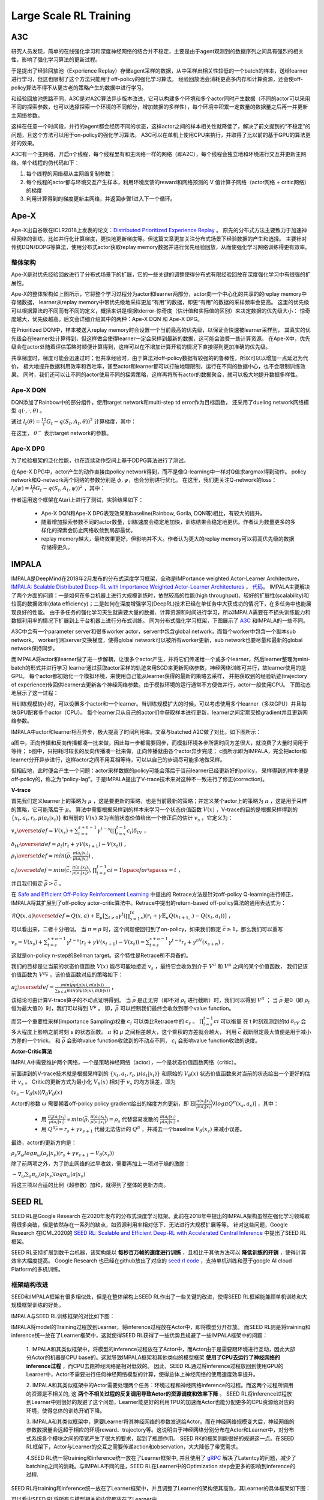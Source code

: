 Large Scale RL Training
~~~~~~~~~~~~~~~~~~~~~~~~~


A3C
^^^^^^^^^^
研究人员发现，简单的在线强化学习和深度神经网络的结合并不稳定，主要是由于agent观测到的数据序列之间具有强烈的相关性，影响了强化学习算法的更新过程。

于是提出了经验回放池（Experience Replay）存储agent采样的数据，从中采样出相关性较低的一个batch的样本，送给learner进行学习，但这也限制了这个方法只能用于off-policy的强化学习算法。
经验回放池会消耗更高多内存和计算资源，还会使off-policy算法不得不从更古老的策略产生的数据中进行学习。

和经验回放池思路不同，A3C是对A2C算法异步版本改进，它可以构建多个环境和多个actor同时产生数据（不同的actor可以采用不同的探索参数，也可以选择探索一个环境的不同部分，增加数据的多样性），每个环境中积累一定数量的数据量之后再一并更新主网络参数。

这样在任意一个时间段，并行的agent都会经历不同的状态，这样actor之间的样本相关性就降低了，解决了前文提到的“不稳定”的问题，且这个方法可以用于on-policy的强化学习算法。
A3C可以在单机上使用CPU来执行，并取得了比以前的基于GPU的算法更好的效果。

A3C有一个主网络，开启n个线程，每个线程里有和主网络一样的网络（即A2C），每个线程会独立地和环境进行交互并更新主网络。单个线程的伪代码如下：

.. image:: images/A3C.png

1. 每个线程的网络都从主网络复制参数；

2. 每个线程的actor都与环境交互产生样本，利用环境反馈的reward和网络预测的 V 值计算子网络（actor网络 + critic网络）的梯度

3. 利用计算得到的梯度更新主网络，并返回步骤1进入下一个循环。


Ape-X
^^^^^^^^^^^

Ape-X出自谷歌在ICLR2018上发表的论文：`Distributed Prioritized Experience Replay <https://arxiv.org/pdf/1803.00933.pdf>`_ 。
原先的分布式方法主要致力于加速神经网络的训练，比如并行化计算梯度，更快地更新梯度等。但这篇文章更加关注分布式场景下经验数据的产生和选择。
主要针对传统DQN/DDPG等算法，使用分布式actor获取replay memory数据并进行优先经验回放，从而使强化学习网络训练得更有效率。

整体架构
''''''''''

Ape-X是对优先经验回放进行了分布式场景下的扩展，它的一些关键的调整使得分布式有限经验回放在深度强化学习中有很强的扩展性。

.. image:: images/APEX-architecture.png

Ape-X的整体架构如上图所示，它将整个学习过程分为actor和learner两部分，actor向一个中心化的共享的的replay memory中存储数据，
learner从replay memory中带优先级地采样更加“有用”的数据，即更“有用”的数据的采样频率会更高。
这里的优先级可以根据算法的不同而有不同的定义，概括来讲是根据tderror-惊奇度（估计值和实际值的区别）来决定数据的优先级大小：
惊奇度越大，优先级越高。后文会详细介绍其中的两种：Ape-X DQN 和 Ape-X DPG。

在Prioritized DQN中，样本被送入replay memory时会设置一个当前最高的优先级，以保证会快速被learner采样到，
其真实的优先级会在learner处计算得到，但这样做会使得learner一定会采样到最新的数据，这可能会浪费一些计算资源。
在Ape-X中，优先级会在actor处随着评估策略时顺便计算得到，这样可以在不增加计算开销的情况下直接得到更加准确的优先级。

共享梯度时，梯度可能会迅速过时；但共享经验时，由于算法对off-policy数据有较强的的鲁棒性，所以可以以增加一点延迟为代价，
极大地提升数据利用效率和吞吐率，甚至actor和learner都可以打破地理限制，运行在不同的数据中心，也不会限制训练效果。
同时，我们还可以让不同的actor使用不同的探索策略，这样再将所有actor的数据聚合，就可以极大地提升数据多样性。

Ape-X DQN
'''''''''''

DQN添加了Rainbow中的部分组件，使用target network和multi-step td error作为目标函数，
还采用了dueling network网络模型 :math:`q(\cdot, \cdot, \theta)` 。

通过 :math:`l_t(\theta)=\frac12(G_t-q(S_t,A_t,\theta))^2` 计算梯度，其中：

.. image:: images/APEX-DQN.png
   :scale: 60 %

在这里， :math:`\theta^-` 表示target network的参数。

Ape-X DPG
'''''''''''

为了检验框架的泛化性能，也在连续动作空间上基于DDPG算法进行了测试。

在Ape-X DPG中，actor产生的动作直接由policy network得到，而不是像Q-learning中一样对Q值求argmax得到动作。
policy network和Q-network两个网络的参数分别是 :math:`\phi, \psi`，也会分别进行优化。
在这里，我们更关注Q-network的loss： :math:`l_t(\psi)=\frac12(G_t-q(S_t,A_t,\psi))^2` ，其中：

.. image:: images/APEX-DPG.png
   :scale: 60 %


作者运用这个框架在Atari上进行了测试，实验结果如下：

  - Ape-X DQN和Ape-X DPG表现效果和baseline(Rainbow, Gorila, DQN等)相比，有较大的提升。

  - 随着增加探索参数不同的actor数量，训练速度会稳定地加快，训练结果会稳定地更优。作者认为数量更多的多样化的探索会防止网络收敛到局部最优。

  - replay memory越大，最终效果更好，但影响并不大。作者认为更大的replay memory可以将高优先级的数据存储得更久。

IMPALA
^^^^^^^^^^^
IMPALA是DeepMind在2018年2月发布的分布式深度学习框架，全称是IMPortance weighted Actor-Learner Architecture， `IMPALA: Scalable Distributed Deep-RL with Importance Weighted Actor-Learner Architectures <https://deepmind.com/research/publications/impala-scalable-distributed-deep-rl-importance-weighted-actor-learner-architectures>`_ ， `代码 <github.com/deepmind/scalable agent>`_。
IMPALA主要解决了两个方面的问题：一是如何在多台机器上进行大规模训练时，依然较高的性能(high throughput)、较好的扩展性(scalability)和较高的数据效率(data efficiency)；二是如何在深度增强学习(DeepRL)技术已经在单任务中大获成功的情况下，在多任务中也能展现良好的性能。
由于多任务的强化学习天生就需要大量的数据、计算资源和时间进行学习，所以IMPALA需要在不损失训练能力和数据利用率的情况下扩展到上千台机器上进行分布式训练。
同为分布式强化学习框架，下图展示了  `A3C <https://arxiv.org/abs/1602.01783>`_ 和IMPALA的一些不同。

.. image:: images/IMPALA-vsA3C.png

A3C中会有一个parameter server和很多worker actor，server中包含global network，而每个worker中包含一个副本sub network。
worker们和server交换梯度，使得global network可以被所有worker更新，sub network也要尽量和最新的global network保持同步。

而IMPALA将actor和learner做了进一步解耦，让很多个actor产生，并将它们传递给一个或多个learner，然后learner整理为mini-batch的形式并进行学习
learner通过获取actor采样的轨迹来用SGD来更新网络参数，神经网络训练可并行，故learner使用的是GPU。
每个actor都初始化一个模拟环境，来使用自己能从learner获得的最新的策略去采样，
并把获取到的经验轨迹(trajectory of experience)传回供learner去更新各个神经网络参数。由于模拟环境的运行通常不方便做并行，actor一般使用CPU。
下图动态地展示了这一过程：

.. image:: images/IMPALA-actor_learner.gif
   :scale: 40 %

当训练规模较小时，可以设置多个actor和一个learner。当训练规模扩大的时候，可以考虑使用多个learner（多块GPU）并且每块GPU配套多个actor（CPU）。
每个learner只从自己的actor们中获取样本进行更新，learner之间定期交换gradient并且更新网络参数。

IMPALA中actor和learner相互异步，极大提高了时间利用率。文章与batched A2C做了对比，如下图所示：

.. image:: images/IMPALA-vsBatchedA2C.png
   :scale: 120%
   :align: center

a图中，正向传播和反向传播都凑一批来做，因此每一步都需要同步，而模拟环境各步所需时间方差很大，就浪费了大量时间用于等待；
b图中，只把耗时较长的反向传播凑一批来做，正向传播就由各个actor异步完成；
c图所示即为IMPALA，完全把actor和learner分开异步进行，这样actor之间不用互相等待，可以以自己的步调尽可能多地做采样。

但相应地，此时便会产生一个问题：actor采样数据的policy可能会落后于当前learner已经更新好的policy，
采样得到的样本便是off-policy的，称之为“policy-lag”。于是IMPALA提出了V-trace技术来对这种不一致进行了修正(correction)。

**V-trace**

首先我们定义learner上的策略为 :math:`\mu` ，这是要更新的策略，也是当前最新的策略；并定义某个actor上的策略为 :math:`\pi` ，这是用于采样的策略，它可能落后于 :math:`\mu`。
算法中需要根据采样到的样本来学习一个状态价值函数 :math:`V(x)` ，V-trace的目的是根据采样得到的 :math:`\{x_t, a_t, r_t, \mu(a_t|x_t)\}`
和当前的 :math:`V(x)` 来为当前状态价值给出一个修正后的估计 :math:`v_s` ，它定义为：

:math:`v_s \overset{def}{=} V(x_s) + \sum_{t=s}^{s+n-1}\gamma^{t-s}(\prod_{i=s}^{t-1}c_i)\delta_tV` ，
 
:math:`\delta_tV \overset{def}{=} \rho_t(r_t+\gamma V(x_{t+1})-V(x_t))` ，
 
:math:`\rho_t \overset{def}{=} min(\bar{\rho}, \frac{\pi(a_i|x_i)}{\mu(a_i|x_i)})` ,
 
:math:`c_i \overset{def}{=} min(\bar{c}, \frac{\pi(a_i|x_i)}{\mu(a_i|x_i)}), \prod_{i=s}^{t-1}ci=1 \space for \space s=t` ，

并且我们假定 :math:`\bar{\rho}>\bar{c}` 。

在 `Safe and Efficient Off-Policy Reinforcement Learning <https://arxiv.org/abs/1606.02647>`_ 中提出的
Retrace方法是针对off-policy Q-learning进行修正，IMPALA将其扩展到了off-policy actor-critic算法中。Retrace中提出的return-based off-policy算法的通用表达式为： 

:math:`\mathcal{R}Q(x,a) \overset{def}{=} Q(x,a) + \mathbb{E}_\mu[\sum_{t\geq0}\gamma^t(\prod_{s=1}^tc_s)(r_t+\gamma \mathbb{E}_\pi Q(x_{t+1, \cdot})-Q(x_t,a_t))]` ，

可以看出来，二者十分相似。
当 :math:`\pi = \mu` 时，这个问题便回归到了on-policy，如果我们假定 :math:`\bar{c} \geq 1`，那么我们可以重写

:math:`v_s = V(x_s) + \sum_{t=s}^{s+n-1}\gamma^{t-s}(r_t+\gamma V(x_{t+1})-V(x_t)) = \sum_{t=s}^{s+n-1}\gamma^{t-s}r_t + \gamma^nV(x_{s+n})` ，

这就是on-policy n-step的Bellman target。这个特性是Retrace所不具备的。

我们的目标是让当前的状态价值函数 :math:`V(x)` 能尽可能地接近 :math:`v_s` ，最终它会收敛到介于 :math:`V^{\pi}` 和 :math:`V^{\mu}` 之间的某个价值函数，
我们记该价值函数为 :math:`V^{\pi_{\bar{\rho}}}` ，该价值函数对应的策略如下：

:math:`\pi_{\bar{\rho}}  \overset{def}{=} \frac{min(\bar{\rho}\mu(a|x), \pi(a|x))}{\sum_{b \in A}min(\bar{\rho}\mu(b|x), \pi(b|x)) }` ，

该结论可由计算V-trace算子的不动点证明得到。
当 :math:`\bar{\rho}` 是正无穷（即不对 :math:`\rho_t` 进行截断）时，我们可以得到 :math:`V^{\pi}` ；
当 :math:`\bar{\rho}` 是0（即 :math:`\rho_t` 恒为最大值0）时，我们可以得到 :math:`V^{\mu}` 。
即，:math:`\bar{\rho}` 可以控制我们最终会收敛到哪个value function。

而另一个重要性采样(Importance Sampling)权重 :math:`c_i` 可以类比Retrace中的 :math:`c_s` 。 :math:`\prod_{i=s}^{t-1}ci` 可以衡量
在 t 时刻观测到的td :math:`\delta_tV` 会多大程度上影响之前时刻 s 的状态函数。 :math:`\pi` 和 :math:`\mu` 之间相差越大，这个乘积的方差就会越大，
利用 :math:`\bar{c}` 截断限定最大值便是用于减小方差的一个trick。
和 :math:`\bar{\rho}` 会影响value function收敛到的不动点不同， :math:`c_i` 会影响value function收敛的速度。

**Actor-Critic算法**

IMPALA中需要维护两个网络，一个是策略神经网络（actor），一个是状态价值函数网络（critic）。

前面讲到的V-trace技术就是根据采样到的 :math:`\{x_t, a_t, r_t, \mu(a_t|x_t)\}`
和原始的 :math:`V_\theta (x)` 状态价值函数来对当前的状态给出一个更好的估计 :math:`v_s` 。
Critic的更新方式为最小化 :math:`V_\theta (x)` 相对于 :math:`v_s` 的均方误差，即为
 
:math:`(v_s-V_\theta (x))\nabla_\theta V_\theta (x)`

Actor的参数 :math:`\omega` 需要朝着off-policy policy gradient给出的梯度方向更新，即
:math:`\mathbb{E}[\frac{\pi(a_i|x_i)}{\mu(a_i|x_i)} \nabla log \pi Q^\pi(x_s,a_s)]` ，其中：

 - 用 :math:`\frac{\pi_\bar{\rho}(a_i|x_i)}{\mu(a_i|x_i)} \propto min(\bar{\rho}, \frac{\pi(a_i|x_i)}{\mu(a_i|x_i)}) = \rho_s` 代替容易发散的 :math:`\frac{\pi(a_i|x_i)}{\mu(a_i|x_i)}` 。
 - 用 :math:`Q^{\pi_{\bar{\rho}}} = r_s + \gamma v_{s+1}` 代替无法估计的 :math:`Q^\pi` ，并减去一个baseline :math:`V_\theta (x_s)` 来减小误差。

最终，actor的更新方向是：
 
:math:`\rho_s \nabla_\omega log\pi_\omega(a_s|x_s)(r_s+\gamma v_{s+1}-V_\theta(x_s))`

除了前两项之外，为了防止网络的过早收敛，需要再加上一项对于熵的激励：
 
:math:`-\nabla_\omega \sum_a \pi_\omega(a|x_s)log\pi_\omega(a|x_s)`

将这三项以合适的比例（超参数）加和，就得到了整体的更新方向。


SEED RL
^^^^^^^^^
SEED RL是Google Research 在2020年发布的分布式深度学习框架。此前在2018年中提出的IMPALA架构虽然在强化学习领域取得很多突破，但是依然存在一系列的缺点，如资源利用率相对低下、无法进行大规模扩展等等。
针对这些问题，Google Research 在ICML2020的 `SEED RL: Scalable and Efficient Deep-RL with Accelerated Central Inference <https://arxiv.org/pdf/1910.06591.pdf>`_ 中提出了SEED RL框架。

SEED RL支持扩展到数千台机器，该架构能以 **每秒百万帧的速度进行训练** ，且相比于其他方法可以 **降低训练的开销** ，使得计算效率大幅度提高。 Google Research 也已经在github放出了对应的 `seed rl code <https://github.com/google-research/seed_rl>`_ ，支持单机训练和基于google AI cloud Platform的多机训练。


框架结构改进
'''''''''''''''
SEED和IMPALA框架有很多相似处，但是在整体架构上SEED RL作出了一些关键的改进，使得SEED RL框架能兼顾单机训练和大规模框架训练的好处。

IMPALA与SEED RL训练框架的对比如下图：

.. image:: images/SEEDRL_Compare.jpg


IMPALA将model的Training过程放到Learner，将inference过程放在Actor中，即将模型分开存放。
而SEED RL则是将training和inference统一放在了Learner框架中，这就使得SEED RL获得了一些优势且规避了一些IMPALA框架中的问题：
 
 1. IMPALA和其类似框架中，将模型的inference过程放在了Actor中，而Actor由于是需要跟环境进行互动，因此大部分Actor的机器是CPU base的。这就导致IMPALA框架和其他类似的模型框架 **使用了CPU去运行了神经网络的inference过程** ，而CPU去跑神经网络是相对低效的。
 因此，SEED RL通过将inference过程放回到使用GPU的Learner中，Actor不需要进行任何神经网络模型的计算，使得总体上神经网络的使用速度效率提升。
 
 2. IMPALA和其类似框架中的Actor需要处理两个任务：环境过程和神经网络inference的过程。而这两个过程所调用的资源是不相关的, 这 **两个不相关过程的反复调用导致Actor的资源调度和效率下降** 。
 SEED RL将inference过程放到Learner中则很好的规避了这个问题，Learner能更好的利用TPU的加速而Actor也能分配更多的CPU资源给对应的环境，使得总体的训练开销下降。

 3. IMPALA和其类似框架中，需要Learner将其神经网络的参数发送给Actor。而在神经网络规模变大后，神经网络的参数数据量会远超于相应的环境reward、trajectory等。这说明由于神经网络分别分布在Actor和Learner中，对分布式系统各个模块之间的带宽产生了很大的要求，起到了瓶颈作用。
 SEED RK的框架则能很好的规避这一点。在SEED RL框架下，Actor与Learner的交互之需要传递action和observation，大大降低了带宽需求。

 4.SEED RL统一将training和inference统一放在了Learner框架中, 并且使用了 `gRPC <grpc.io>`_ 解决了Latentcy的问题，减少了batching之间的消耗。与IMPALA不同的是，SEED RL在Learner中的Optimization step会更多的影响到inference的过程.
   
   .. image:: images/latency.jpg

SEED RL将training和inference统一放在了Learner框架中，并且调整了Learner的架构使其高效，其Learner的具体框架如下图：

.. image:: images/SEEDRL_learner.jpg
   :scale: 80 %

可以看出SEED RL将所有与模型相关的内容都放在了Learner中。

Q&A
''''''''''''''''''''
Q0：请问在什么情况下，模型的inference过程有必要放在actor处而不能放在learner处？

 - A：当要求每个Actor之间有较大区别时，模型的inference则不能放在learner处。


Q1：将模型的inference过程放在learner处后，用于inference的模型能更快的得到更新。如果我们加快inference模型的更新有什么好处和坏处呢？

 - A： 加快inference模型的更新会使得算法更加接近on-policy，越接近on policy优化时存在的偏差越小。但当用于inference的模型和用于训练的模型越接近的时候，就越容易产生overestimation bias。 seed RL 一个相对的缺点就是会使得多个actor的模型都十分相近，在需要充分探索的环境中可能表现不佳。


SEED RL已实现算法
''''''''''''''''''''

- IMPALA: Scalable Distributed Deep-RL with Importance Weighted Actor-Learner Architectures

- R2D2 (Recurrent Experience Replay in Distributed Reinforcement Learning)

- SAC: Soft Actor-Critic

实验以及结果
''''''''''''''''''''''
SEED RL在 DeepMind Lab 上相比与IMPALA的时间消耗有11x倍的耗时减少，在Google Research Football上获得了state of the art的分数，且在 Atari-57 上快了3.1x倍。



ACME
^^^^^^^^
ACME是DeepMind在2020年6月份发布的分布式深度学习框架:`Acme: A new framework for distributed reinforcement learning <https://deepmind.com/research/publications/Acme>`_ 。

随着深度学习和强化学习的相互结合，强化学习算法程序的复杂度和规模都在急剧增加，这使得大规模的强化学习算法程序变得难以复现、改进和拓展。
Deepmind构造ACME框架的目的，主要有三点：

1. 使得RL算法方法和结果变得可复现（To enable the reproducibility of our methods and results）
2. 使得新RL算法的设计方式变得更加简单（To simplify the way we design new algorithms）
3. 使得RL算法变得更有可读性（To enhance the readability of RL agents）

为了说明ACME框架是如何实现这些目的，我们将讲述ACME框架的设计结构和其背后的设计思路。

RL算法结构
'''''''''''''''

之前在RL的基本介绍中，我们提及了强化学习的定义：
 - 强化学习是智能体（Agent）以“试错”的方式在与环境(Environment)的过程中进行学习

与环境的互动过程如图，此处的“Actor”用更准确的称呼应是agent：

.. image:: images/ACME_high.jpg
   :scale: 60 %
   :align: center

而在具体的算法实现过程中，可以发现“Actor”即Agent的实际作用可以分为两部分：
我们将其与环境直接互动的部分称为actor component，而其中与之相对的概念即是learner component。
actor根据agent所持有的policy去选择相应的动作并且收集数据，learner则是根据收集到的去对策略进行一个改进（对于使用神经网络的模型来说通常是使用梯度更新方式）。

在很多程序中的实现当中，actor和learner是直接聚合在一起的，在同一个循环中实现。
但是，如果我们把actor和learner的实现进行分离，我们就可以设计agent持有一个或者多个分布式的actor，把数据去传输到一个或多个learner过程中。

比如我们可以通过将actor和learner分离后，可以对actor进行一个复制，并且采用分布式的结构，这样就能组成一个现代的分布式强化学习框架。
而我们将actor的acting部分分离，而变为直接向learner传送固定的数据集，则是组成了一个offline-RL框架，即batch-RL。

ACME架构
'''''''''''''''''''
ACME是一个轻量级的深度学习框架及软件库，其核心是构造能够在不同的规模执行的agent程序。
ACME的一个核心feature即是agent既可以单进程运行，也可以通过调整模块结构在高分布的情况下运行。
为了明白ACME的架构是如何降低耦合的，我们将介绍先ACME的单进程运行模式，之后再拓展到分布式结构。

下图很好的体现了环境是如何与learning agent交互的：

.. image:: images/ACME_general.jpg
   :scale: 80 %

Environments and Actor
"""""""""""""""""""""""""
actor是与环境做最紧密交互的模块，
在RL算法和ACME框架的定义中，actor根据当前持有的policy和之前环境返回的observation :math:`O_t` ，选择某个action :math:`a_t` ; 
而环境根据actor所选择的action，返回下一个阶段的observation :math:`O_{t+1}` 和对应的reward :math:`r_t`。

actor与环境的互动过程如图所示：

.. image:: images/ACME_actor.jpg
   :scale: 70 %


Learner and Agents
"""""""""""""""""""""""
Learner接收数据，通过消耗数据来获得更好的策略，对agent持有的policy进行更新。 

尽管我们可以将learner和环境完全分离（offline RL），RL中更多的是关心整个智能体与环境交互学习的过程，因此我们将既包含acting又包含learning部分的“actor”称为agent，以作为区分。


Dataset and Adders
"""""""""""""""""""""""
Dataset在actor和learner component之间。 Dataset可以有多种不同设置，包括on-policy和off-policy、experience replay是否带priority、数据进出的先后顺序等等。 
比如我们在DQN中使用的 `buffer <http://gitlab.bj.sensetime.com/open-XLab/cell/nerveX/blob/master/nervex/data/structure/buffer.py>`_ 就是起到了dataset的作用。

除了dataset接口之外，ACME框架还提供了在actor与dataset之间的 `adder <https://github.com/deepmind/acme/tree/master/acme/adders>`_ 接口：

.. image:: images/adder.jpg
   :scale: 50 %
   :align: center

通过实现adder，我们可以在将数据从actor取出加入dataset之前进行一些预处理和聚合。我们所使用的 `collate <http://gitlab.bj.sensetime.com/open-XLab/cell/nerveX/blob/master/nervex/data/collate_fn.py>`_ 从某种意义上就是在干adder的活。 ACME框架中Adder将数据聚合送入replay buffer中，并且对数据进行一定程度的reduction/transformation。

Adder根据agent需要什么样的数据进行相应操作，可能的数据要求包括：

 - sampling transitions
 - n-step transitions（有时agent需要n-步的转换数据）
 - sequences（有时agent需要序列形式的数据）
 - entire episodes（有时agent一次需要整个episodes的数据）


通过adder，我们可以方便的实现不同种类的数据预处理和聚合，比如在ACME中的actor可大致分为feed-forward和recurrent两种，对应的adder可能是简单的sampled或者是n-step transition。


Reverb and Rate limitation
""""""""""""""""""""""""""""
`Reverb <https://github.com/deepmind/reverb>`_ 是dataset的接口，通过reverb接口我们能简洁明了的实现灵活的数据插入、删除和采样过程。同时，reverb接口也使得dataset可以支持不同的数据格式，并且保证了数据操作的效率。

reverb的结构如下图，此处以DQN中为例：

.. image:: images/reverb.jpg


reverb中实现的功能大致分为：

 - Tables（存放items，每个item是一个或多个数据元素的reference），有以下实现：

  - Uniform Experience Replay
  - Prioritized Experience Replay
  - Queue
  - ...

 - Item selection strategies（sample时选择数据的方式），有以下实现：
  
  - Uniform 
  - Prioritized
  - FIFO/LIFO
  - MinHeap/MaxHeap

 - Checkpointing（自动存储当前reverb）
 - Rate Limiting

  - rate limitation在当actor和learner运行的比率超出了一定范围时，rate limitation会通过暂停/降速的方式控制actor或learner，以保证训练的效果。（比如当某种愿意导致actor与环境的交互变慢时，rate limit会限定learner的速度；而当learner因资源不足或某些原因导致策略更新速度变慢时，rate limit会降低actor产生数据的速度）
  - 通过rate limitation的限定，能够保证actor与learner运行的同步。

具体还请参考 `DeepMind/Reverb文档 <https://github.com/deepmind/reverb/blob/master/README.md>`_

Distributed agents
"""""""""""""""""""""""
RL中，很多算法都是持有一个actor和一个learner，但是也有很多算法是需要多个actor和环境共同产生数据的，比如A3C（Asynchronous Advantage Actor-critic）就是A2C的（Advantage Actor-critic）持有多个actor和environment的优化，多个actor和environment非同步（Asynchronous）的产生数据，再将各个actor计算的梯度进行聚合。

在ACME框架中，框架通过将acting、learning和data storage各个功能分为多个不同的进程/线程，来通过并行的方式加速训练过程、使得算法learning的速度和data产生的速度相匹配，从而实现更好的效果。

.. image:: images/ACME_distribute.jpg
   :scale: 70 %

在ACME的分布式框架中，框架使用 **launchpad** 来控制总的训练过程。 Launchpad创建了一个由节点和边构成的图结构，其中各个节点即表示了各个模块（比如actor/learner/dataset/environment等），而各个边则是表示了两个模块之间的通信（通过client/server channel实现）。整个图的结构由launchpad维护，由launchpad控制两个模块之间合适创建channel。

通过launchpad的抽象，ACME框架中的各个模块并不需要对模块之间的通信进行处理。在launchpad维护下，一个模块接收或调用其他模块的数据或功能就像是在程序中调用一个方法(method call)一样。


Deepmind ACME框架实现的算法baseline
""""""""""""""""""""""""""""""""""""
 - DQN
 - Recurrent DQN
 - Actor Critic
 - IMPALA ( `Importance Weighted Actor-Learner Architecture <https://arxiv.org/abs/1802.01561>`_)
 - DDPG
 - MPO( `Maximum a Posteriori Policy Optimisation <https://arxiv.org/abs/1806.06920>`_)
 - Distibutional critic, D4PG, DMPO
 - MCTS(Monte Carlo Tree Search)

 - Behaviour Cloning



AlphaGo
^^^^^^^^^^^^^
AlphaGo和AlphaGoZero可谓是近年来深度强化学习领域最受瞩目的成果之一。Google Deepmind的AlphaGo在2016年打败了世界冠军级选手李世石，2017年打败了柯洁。
其经过了改进后的版本AlphaGoZero则更是成为了目前所有围棋选手难以企及的高峰，彻底改变了围棋棋坛的比赛和训练的方式。

AlphaGo发表在nature 2016上的论文 `Mastering the game of Go with deep neural networks and tree search <https://www.nature.com/articles/nature16961>`_ 上。 

AlphaGo的实现基于MCTS算法，在MCTS的基础上，还做出了一些改进，
包括选用了 `Multi-armed bandits with episode context <http://gauss.ececs.uc.edu/Workshops/isaim2010/papers/rosin.pdf>`_ 提出的puct算法；
训练了“value network”去估计棋盘各个状态对应的value，“policy network”去选择动作，并且修改了算法，使value and policy networks与MCTS实现结合，
通过self play的方式不断改进训练神经网络。

puct算法:

.. image:: images/puct.jpg
   :alt: puct算法

换言之，AlphaGo使用了深度神经网络作为其可训练的Default Policy，改进了Tree Policy对应的Bandit算法为PUCT，并且以其强大的算力将MCTS算法效果提上了一个台阶。

policy_network 和 value_network示意图:

.. image:: images/Go-network.jpg
   :alt: policy_network 和 value_network示意图

从其神经网络的示意图中也可看出，其policy_network输出的action space为（19, 19）的logits， 
而其observation space也是通过（channel, 19, 19）的形式输入的，其中channel数量与其设定的feature数目有关。

AlphaGo为了解决Default Policy搜索空间过大导致的效率低的问题，先 **使用了围棋职业选手的比赛录像进行模仿学习** ，之后才开始使用MCTS进行self-play训练。

alphaGo监督学习和强化学习过程: 

.. image:: images/Go-training.jpg
   :alt: alphaGo监督学习和强化学习过程

通过offline-RL和self play的online-RL训练后，AlphaGo的水平已经达到、超越了围棋顶尖职业选手的水平。

.. image:: images/Go-ranking.jpg


美中不足的是，AlphaGo使用了很多的Human prior knowledge。 除了使用围棋职业选手的比赛录像之外，
输入的feature中了包括棋局剩余“气”、一些先验的可行动作、棋局的一些先验的模式规律等等。


神经网络input-features:

.. image:: images/Go-nn-input.jpg
   :alt: 神经网络input-features

.. note::
    先前提过这里的神经网络input是（channel, 19, 19）的格式，channel是各个feature的拼接，大小为各个feature num of planes之和。
    其实将可用单个channel表示的输入用多个channel表示是一种很好的增加表示维度的手段，可以有效的提升网络训练效果和质量。
    
    比如对于相同的input，我们可以有很多表示方法：
        
      -  1.可以将白棋、黑棋用一个维度上的1和2来表示，即channel = 1
      -  2.可以将白棋、黑棋分为两个维度表示， 即channel = 2
      -  3.可以在将白棋、黑棋分为两个维度表示之外，另开一个维度表示没有被落子的点， 即channel = 3
      -  4.可以将白棋、黑棋、没有落子的点分为三个维度，并且另输入一个全0的维度表示棋盘本身， 即channel = 4

    在实际实验中，4的效果最好。聪明的读者可以思考一下为什么。

rollout和tree—policy的input-features:

.. image:: images/Go-tree-input.jpg
   :alt: rollout和tree—policy的input-features


可以说AlphaGo虽然在有很好的表现，但是依然有很多可以改进的问题。这些问题在2017年的得到了改善，AlphaGoZero也就此诞生。


AlphaGoZero
^^^^^^^^^^^^^^^^
AlphaGoZero有Google DeepMind 在nature 2017上的 `Mastering the game of Go without human knowledge <https://www.nature.com/articles/nature24270.>`_ 发表。

从论文的题目看出，AlphaGoZero最大的改进点就是其整个算法的训练过程中，不在需要围棋方面的Human prior knowledge。 
AlphaGoZero的网络输入没有其余的feature，只有棋盘中黑白棋的位置信息。AlphaGoZero不再依靠职业选手比赛数据的去监督学习，而是纯粹的从0开始self-play的深度学习算法。

AlphaGoZero是如何做到这一点的呢？

AlphaGoZero相对于AlphaGo的改进其实很简单，即 **从两个方面修改了网络结构**

   1.不再分开“value network”和“policy network”， 而是使用了带有dueling head的“dueling network” （sep/dual）。

   2.网络结构升级，从一般的卷积网络“ConvNet”升级到“ResNet” (conv/res)。

很明显从下图可以看出，两个方面的网络结构升级都很大程度上提高了AlphaGoZero的效果:

.. image:: images/Zero-rating.jpg
   :align: center

下图是AlphaGoZero的训练过程，从中可以看出其self-play的方式和对应的网络结构：

.. image:: images/Zero-training.jpg

之前的AlphaGo可以说是通过结合监督学习和强化学习，达到了人类顶尖水平；而AlphaGoZero可以说是通过深度学习完全超越了人类的顶尖水平。
AlphaGoZero的网络进行深度学习和强化学习的效果曲线如下：

.. image:: images/Zero-RL-SL.jpg

我们可以看出基于强化学习的AlphaGoZero网络结构不但取得了比监督学习更好的效果，而且也跟当前职业选手的下法更为不同。



AlphaStar
^^^^^^^^^^^^^

`AlphaStar <https://alphastar.academy/>`_ 是Deepmind基于星际争霸II的一个尝试项目。

我们也有基于星际争霸II的项目 `SenseStar <http://gitlab.bj.sensetime.com/xialiqiao/SenseStar>`_ , 其中部分参考了AlphaStar的一些结构，还在不断调整中。

OpenAI Five
^^^^^^^^^^^^^
暂略。


.. note::
    一个部分论文的链接: `传送门 <https://zhuanlan.zhihu.com/p/23600620>`_
..

Q&A
^^^^^
